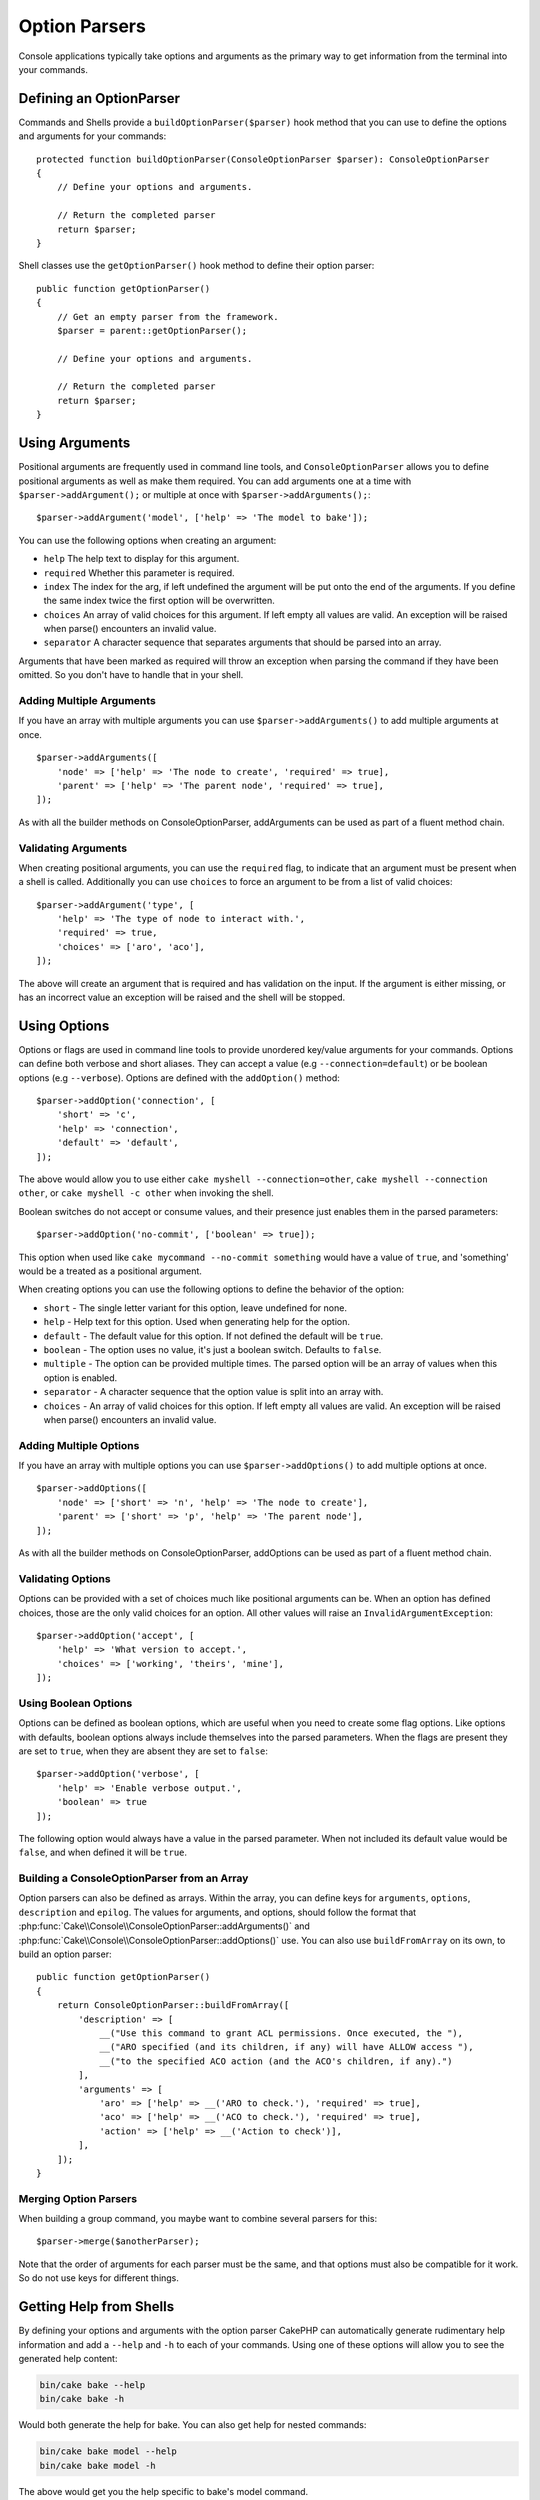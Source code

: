 Option Parsers
##############

.. php:namespace:: Cake\Console
.. php:class:: ConsoleOptionParser

Console applications typically take options and arguments as the primary way to
get information from the terminal into your commands.

Defining an OptionParser
========================

Commands and Shells provide a ``buildOptionParser($parser)`` hook method that
you can use to define the options and arguments for your commands::

    protected function buildOptionParser(ConsoleOptionParser $parser): ConsoleOptionParser
    {
        // Define your options and arguments.

        // Return the completed parser
        return $parser;
    }

Shell classes use the ``getOptionParser()`` hook method to define their option
parser::

    public function getOptionParser()
    {
        // Get an empty parser from the framework.
        $parser = parent::getOptionParser();

        // Define your options and arguments.

        // Return the completed parser
        return $parser;
    }


Using Arguments
===============

.. php:method:: addArgument($name, $params = [])

Positional arguments are frequently used in command line tools,
and ``ConsoleOptionParser`` allows you to define positional
arguments as well as make them required. You can add arguments
one at a time with ``$parser->addArgument();`` or multiple at once
with ``$parser->addArguments();``::

    $parser->addArgument('model', ['help' => 'The model to bake']);

You can use the following options when creating an argument:

* ``help`` The help text to display for this argument.
* ``required`` Whether this parameter is required.
* ``index`` The index for the arg, if left undefined the argument will be put
  onto the end of the arguments. If you define the same index twice the
  first option will be overwritten.
* ``choices`` An array of valid choices for this argument. If left empty all
  values are valid. An exception will be raised when parse() encounters an
  invalid value.
* ``separator`` A character sequence that separates arguments that should be
  parsed into an array.

Arguments that have been marked as required will throw an exception when
parsing the command if they have been omitted. So you don't have to
handle that in your shell.

.. versionadded:: 5.2.0
    The ``separator`` option was added.

Adding Multiple Arguments
-------------------------

.. php:method:: addArguments(array $args)

If you have an array with multiple arguments you can use
``$parser->addArguments()`` to add multiple arguments at once. ::

    $parser->addArguments([
        'node' => ['help' => 'The node to create', 'required' => true],
        'parent' => ['help' => 'The parent node', 'required' => true],
    ]);

As with all the builder methods on ConsoleOptionParser, addArguments
can be used as part of a fluent method chain.

Validating Arguments
--------------------

When creating positional arguments, you can use the ``required`` flag, to
indicate that an argument must be present when a shell is called.
Additionally you can use ``choices`` to force an argument to be from a list of
valid choices::

    $parser->addArgument('type', [
        'help' => 'The type of node to interact with.',
        'required' => true,
        'choices' => ['aro', 'aco'],
    ]);

The above will create an argument that is required and has validation on the
input. If the argument is either missing, or has an incorrect value an exception
will be raised and the shell will be stopped.

Using Options
=============

.. php:method:: addOption($name, array $options = [])

Options or flags are used in command line tools to provide unordered key/value
arguments for your commands. Options can define both verbose and short aliases.
They can accept a value (e.g ``--connection=default``) or be boolean options
(e.g ``--verbose``). Options are defined with the ``addOption()`` method::

    $parser->addOption('connection', [
        'short' => 'c',
        'help' => 'connection',
        'default' => 'default',
    ]);

The above would allow you to use either ``cake myshell --connection=other``,
``cake myshell --connection other``, or ``cake myshell -c other``
when invoking the shell.

Boolean switches do not accept or consume values, and their presence just
enables them in the parsed parameters::

    $parser->addOption('no-commit', ['boolean' => true]);

This option when used like ``cake mycommand --no-commit something`` would have
a value of ``true``, and 'something' would be a treated as a positional
argument.

When creating options you can use the following options to define the behavior
of the option:

* ``short`` - The single letter variant for this option, leave undefined for
  none.
* ``help`` - Help text for this option. Used when generating help for the
  option.
* ``default`` - The default value for this option. If not defined the default
  will be ``true``.
* ``boolean`` - The option uses no value, it's just a boolean switch.
  Defaults to ``false``.
* ``multiple`` - The option can be provided multiple times. The parsed option
  will be an array of values when this option is enabled.
* ``separator`` - A character sequence that the option value is split into an
  array with.
* ``choices`` - An array of valid choices for this option. If left empty all
  values are valid. An exception will be raised when parse() encounters an
  invalid value.


.. versionadded:: 5.2.0
    The ``separator`` option was added.

Adding Multiple Options
-----------------------

.. php:method:: addOptions(array $options)

If you have an array with multiple options you can use ``$parser->addOptions()``
to add multiple options at once. ::

    $parser->addOptions([
        'node' => ['short' => 'n', 'help' => 'The node to create'],
        'parent' => ['short' => 'p', 'help' => 'The parent node'],
    ]);

As with all the builder methods on ConsoleOptionParser, addOptions can be used
as part of a fluent method chain.

Validating Options
------------------

Options can be provided with a set of choices much like positional arguments
can be. When an option has defined choices, those are the only valid choices
for an option. All other values will raise an ``InvalidArgumentException``::

    $parser->addOption('accept', [
        'help' => 'What version to accept.',
        'choices' => ['working', 'theirs', 'mine'],
    ]);

Using Boolean Options
---------------------

Options can be defined as boolean options, which are useful when you need to
create some flag options. Like options with defaults, boolean options always
include themselves into the parsed parameters. When the flags are present they
are set to ``true``, when they are absent they are set to ``false``::

    $parser->addOption('verbose', [
        'help' => 'Enable verbose output.',
        'boolean' => true
    ]);

The following option would always have a value in the parsed parameter. When not
included its default value would be ``false``, and when defined it will be
``true``.

Building a ConsoleOptionParser from an Array
--------------------------------------------

.. php:method:: buildFromArray($spec)

Option parsers can also be defined as arrays. Within the array, you can define
keys for ``arguments``, ``options``, ``description`` and ``epilog``.  The values
for arguments, and options, should follow the format that
:php:func:`Cake\\Console\\ConsoleOptionParser::addArguments()` and
:php:func:`Cake\\Console\\ConsoleOptionParser::addOptions()` use. You can also
use ``buildFromArray`` on its own, to build an option parser::

    public function getOptionParser()
    {
        return ConsoleOptionParser::buildFromArray([
            'description' => [
                __("Use this command to grant ACL permissions. Once executed, the "),
                __("ARO specified (and its children, if any) will have ALLOW access "),
                __("to the specified ACO action (and the ACO's children, if any).")
            ],
            'arguments' => [
                'aro' => ['help' => __('ARO to check.'), 'required' => true],
                'aco' => ['help' => __('ACO to check.'), 'required' => true],
                'action' => ['help' => __('Action to check')],
            ],
        ]);
    }

Merging Option Parsers
----------------------

.. php:method:: merge($spec)

When building a group command, you maybe want to combine several parsers for
this::

    $parser->merge($anotherParser);

Note that the order of arguments for each parser must be the same, and that
options must also be compatible for it work. So do not use keys for different
things.

Getting Help from Shells
========================

By defining your options and arguments with the option parser CakePHP can
automatically generate rudimentary help information and add a ``--help`` and
``-h`` to each of your commands. Using one of these options will allow you to
see the generated help content:

.. code-block:: console

    bin/cake bake --help
    bin/cake bake -h

Would both generate the help for bake. You can also get help for nested
commands:

.. code-block:: console

    bin/cake bake model --help
    bin/cake bake model -h

The above would get you the help specific to bake's model command.

Getting Help as XML
-------------------

When building automated tools or development tools that need to interact with
CakePHP shell commands, it's nice to have help available in a machine parse-able format.
By providing the ``xml`` option when requesting help you can have help content
returned as XML:

.. code-block:: console

    cake bake --help xml
    cake bake -h xml

The above would return an XML document with the generated help, options, and
arguments for the selected shell. A sample XML document would
look like:

.. code-block:: xml

    <?xml version="1.0"?>
    <shell>
        <command>bake fixture</command>
        <description>Generate fixtures for use with the test suite. You can use
            `bake fixture all` to bake all fixtures.</description>
        <epilog>
            Omitting all arguments and options will enter into an interactive
            mode.
        </epilog>
        <options>
            <option name="--help" short="-h" boolean="1">
                <default/>
                <choices/>
            </option>
            <option name="--verbose" short="-v" boolean="1">
                <default/>
                <choices/>
            </option>
            <option name="--quiet" short="-q" boolean="1">
                <default/>
                <choices/>
            </option>
            <option name="--count" short="-n" boolean="">
                <default>10</default>
                <choices/>
            </option>
            <option name="--connection" short="-c" boolean="">
                <default>default</default>
                <choices/>
            </option>
            <option name="--plugin" short="-p" boolean="">
                <default/>
                <choices/>
            </option>
            <option name="--records" short="-r" boolean="1">
                <default/>
                <choices/>
            </option>
        </options>
        <arguments>
            <argument name="name" help="Name of the fixture to bake.
                Can use Plugin.name to bake plugin fixtures." required="">
                <choices/>
            </argument>
        </arguments>
    </shell>

Customizing Help Output
=======================

You can further enrich the generated help content by adding a description, and
epilog.

Set the Description
-------------------

.. php:method:: setDescription($text)

The description displays above the argument and option information. By passing
in either an array or a string, you can set the value of the description::

    // Set multiple lines at once
    $parser->setDescription(['line one', 'line two']);

    // Read the current value
    $parser->getDescription();

Set the Epilog
--------------

.. php:method:: setEpilog($text)

Gets or sets the epilog for the option parser. The epilog is displayed after the
argument and option information. By passing in either an array or a string, you
can set the value of the epilog::

    // Set multiple lines at once
    $parser->setEpilog(['line one', 'line two']);

    // Read the current value
    $parser->getEpilog();
